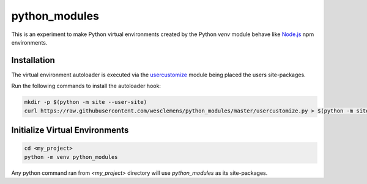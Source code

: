==============
python_modules
==============
This is an experiment to make Python virtual environments created by the Python
`venv` module behave like `Node.js`_ npm environments.

Installation
------------
The virtual environment autoloader is executed via the
`usercustomize`_ module being
placed the users site-packages.

Run the following commands to install the autoloader hook:

.. code-block:: shell

  mkdir -p $(python -m site --user-site)
  curl https://raw.githubusercontent.com/wesclemens/python_modules/master/usercustomize.py > $(python -m site --user-site)/usercustomize.py

Initialize Virtual Environments
-------------------------------
.. code-block:: shell

  cd <my_project>
  python -m venv python_modules

Any python command ran from `<my_project>` directory will use `python_modules`
as its site-packages.

.. _usercustomize: https://docs.python.org/3.6/library/site.html
.. _Node.js: https://nodejs.org
